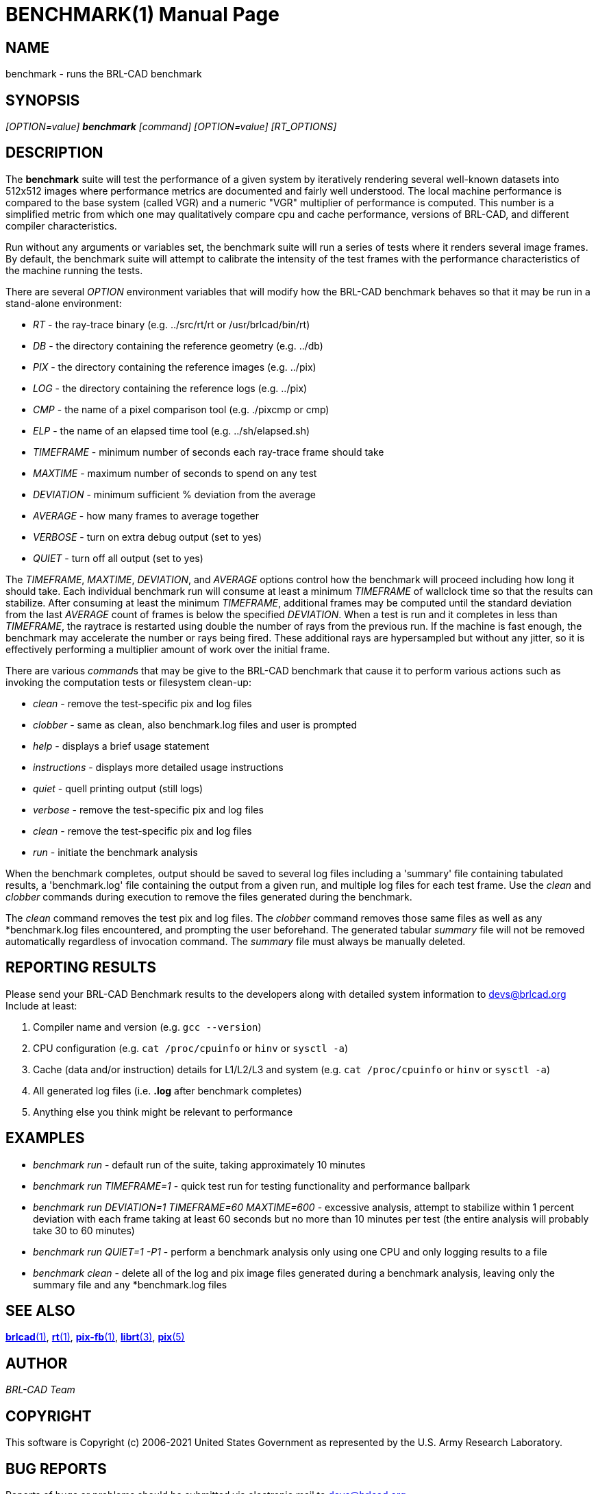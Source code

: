 = BENCHMARK(1)
BRL-CAD Team
ifndef::site-gen-antora[:doctype: manpage]
:man manual: BRL-CAD
:man source: BRL-CAD
:page-layout: base

== NAME

benchmark - runs the BRL-CAD benchmark

== SYNOPSIS

_[OPTION=value] [cmd]*benchmark* [command] [OPTION=value] [RT_OPTIONS]_

== DESCRIPTION

The [cmd]*benchmark* suite will test the performance of a given system
by iteratively rendering several well-known datasets into 512x512
images where performance metrics are documented and fairly well
understood. The local machine performance is compared to the base
system (called VGR) and a numeric "VGR" multiplier of performance is
computed.  This number is a simplified metric from which one may
qualitatively compare cpu and cache performance, versions of BRL-CAD,
and different compiler characteristics.

Run without any arguments or variables set, the benchmark suite will
run a series of tests where it renders several image frames.  By
default, the benchmark suite will attempt to calibrate the intensity
of the test frames with the performance characteristics of the machine
running the tests.

There are several _OPTION_ environment variables that will modify how
the BRL-CAD benchmark behaves so that it may be run in a stand-alone
environment:

* _RT_ - the ray-trace binary (e.g. ../src/rt/rt or /usr/brlcad/bin/rt)
* _DB_ - the directory containing the reference geometry (e.g. ../db)
* _PIX_ - the directory containing the reference images (e.g. ../pix)
* _LOG_ - the directory containing the reference logs (e.g. ../pix)
* _CMP_ - the name of a pixel comparison tool (e.g. ./pixcmp or cmp)
* _ELP_ - the name of an elapsed time tool (e.g. ../sh/elapsed.sh)
* _TIMEFRAME_ - minimum number of seconds each ray-trace frame should take
* _MAXTIME_ - maximum number of seconds to spend on any test
* _DEVIATION_ - minimum sufficient % deviation from the average
* _AVERAGE_ - how many frames to average together
* _VERBOSE_ - turn on extra debug output (set to yes)
* _QUIET_ - turn off all output (set to yes)

The _TIMEFRAME_, _MAXTIME_, _DEVIATION_, and _AVERAGE_ options control
how the benchmark will proceed including how long it should take.
Each individual benchmark run will consume at least a minimum
_TIMEFRAME_ of wallclock time so that the results can stabilize.
After consuming at least the minimum _TIMEFRAME_, additional frames
may be computed until the standard deviation from the last _AVERAGE_
count of frames is below the specified _DEVIATION_.  When a test is
run and it completes in less than _TIMEFRAME_, the raytrace is
restarted using double the number of rays from the previous run.  If
the machine is fast enough, the benchmark may accelerate the number or
rays being fired.  These additional rays are hypersampled but without
any jitter, so it is effectively performing a multiplier amount of
work over the initial frame.

There are various __command__s that may be give to the BRL-CAD
benchmark that cause it to perform various actions such as invoking
the computation tests or filesystem clean-up:

* _clean_ - remove the test-specific pix and log files
* _clobber_ - same as clean, also benchmark.log files and user is prompted
* _help_ - displays a brief usage statement
* _instructions_ - displays more detailed usage instructions
* _quiet_ - quell printing output (still logs)
* _verbose_ - remove the test-specific pix and log files
* _clean_ - remove the test-specific pix and log files
* _run_ - initiate the benchmark analysis

When the benchmark completes, output should be saved to several log
files including a 'summary' file containing tabulated results, a
'benchmark.log' file containing the output from a given run, and
multiple log files for each test frame. Use the _clean_ and _clobber_
commands during execution to remove the files generated during the
benchmark.

The _clean_ command removes the test pix and log files.  The _clobber_
command removes those same files as well as any *benchmark.log files
encountered, and prompting the user beforehand. The generated tabular
_summary_ file will not be removed automatically regardless of
invocation command.  The _summary_ file must always be manually
deleted.

== REPORTING RESULTS

Please send your BRL-CAD Benchmark results to the developers along
with detailed system information to mailto:devs@brlcad.org[] Include
at least:

. Compiler name and version (e.g. `gcc --version`)

. CPU configuration (e.g. `cat /proc/cpuinfo` or `hinv` or `sysctl -a`)

. Cache (data and/or instruction) details for L1/L2/L3 and system
(e.g. `cat /proc/cpuinfo` or `hinv` or `sysctl -a`)

. All generated log files (i.e. *.log* after benchmark completes)

. Anything else you think might be relevant to performance

== EXAMPLES

* _benchmark run_ - default run of the suite, taking approximately 10
minutes

* _benchmark run TIMEFRAME=1_ - quick test run for testing functionality
and performance ballpark

* _benchmark run DEVIATION=1 TIMEFRAME=60 MAXTIME=600_ - excessive
analysis, attempt to stabilize within 1 percent deviation with each
frame taking at least 60 seconds but no more than 10 minutes per test
(the entire analysis will probably take 30 to 60 minutes)

* _benchmark run QUIET=1 -P1_ - perform a benchmark analysis only using
one CPU and only logging results to a file

* _benchmark clean_ - delete all of the log and pix image files
generated during a benchmark analysis, leaving only the summary file
and any *benchmark.log files

== SEE ALSO

xref:man:1/brlcad.adoc[*brlcad*(1)], xref:man:1/rt.adoc[*rt*(1)],
xref:man:1/pix-fb.adoc[*pix-fb*(1)],
xref:man:3/librt.adoc[*librt*(3)], xref:man:5/pix.adoc[*pix*(5)]

== AUTHOR

_BRL-CAD Team_

== COPYRIGHT

This software is Copyright (c) 2006-2021 United States Government as
represented by the U.S. Army Research Laboratory.

== BUG REPORTS

Reports of bugs or problems should be submitted via electronic mail to
mailto:devs@brlcad.org[]
